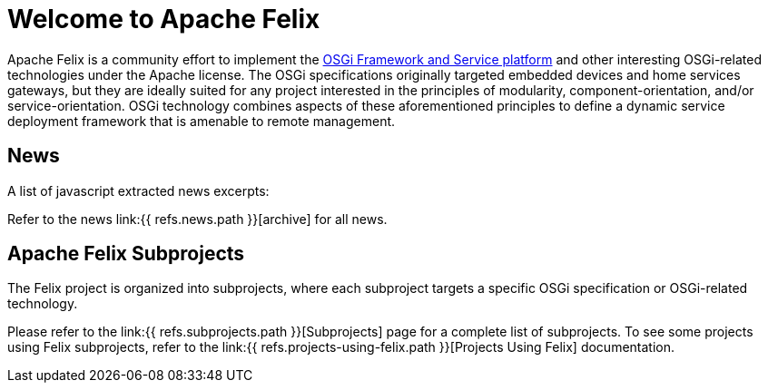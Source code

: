 =  Welcome to Apache Felix

Apache Felix is a community effort to implement the http://www.osgi.org/Specifications/HomePage[OSGi Framework and Service platform] and other interesting OSGi-related technologies under the Apache license.
The OSGi specifications originally targeted embedded devices and home services gateways, but they are ideally suited for any project interested in the principles of modularity, component-orientation, and/or service-orientation.
OSGi technology combines aspects of these aforementioned principles to define a dynamic service deployment framework that is amenable to remote management.

== News

A list of javascript extracted news excerpts:


Refer to the news link:{{ refs.news.path }}[archive] for all news.

== Apache Felix Subprojects

The Felix project is organized into subprojects, where each subproject targets a specific OSGi specification or OSGi-related technology.

Please refer to the link:{{ refs.subprojects.path }}[Subprojects] page for a complete list of subprojects.
To see some projects using Felix subprojects, refer to the link:{{ refs.projects-using-felix.path }}[Projects Using Felix] documentation.
